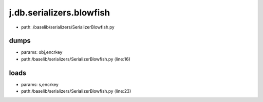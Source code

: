 
j.db.serializers.blowfish
=========================


* path: /baselib/serializers/SerializerBlowfish.py


dumps
-----


* params: obj,encrkey
* path:/baselib/serializers/SerializerBlowfish.py (line:16)


loads
-----


* params: s,encrkey
* path:/baselib/serializers/SerializerBlowfish.py (line:23)


